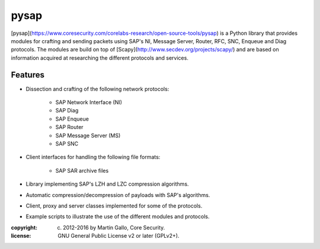 pysap
=====

[pysap](https://www.coresecurity.com/corelabs-research/open-source-tools/pysap)
is a Python library that provides modules for crafting and sending packets
using SAP's NI, Message Server, Router, RFC, SNC, Enqueue and Diag protocols.
The modules are build on top of [Scapy](http://www.secdev.org/projects/scapy/)
and are based on information acquired at researching the different protocols
and services.


Features
--------

* Dissection and crafting of the following network protocols:

    * SAP Network Interface (NI)
    * SAP Diag
    * SAP Enqueue
    * SAP Router
    * SAP Message Server (MS)
    * SAP SNC

* Client interfaces for handling the following file formats:

    * SAP SAR archive files

* Library implementing SAP's LZH and LZC compression algorithms.

* Automatic compression/decompression of payloads with SAP's algorithms.

* Client, proxy and server classes implemented for some of the protocols.

* Example scripts to illustrate the use of the different modules and protocols.


:copyright: (c) 2012-2016 by Martin Gallo, Core Security.
:license: GNU General Public License v2 or later (GPLv2+).


